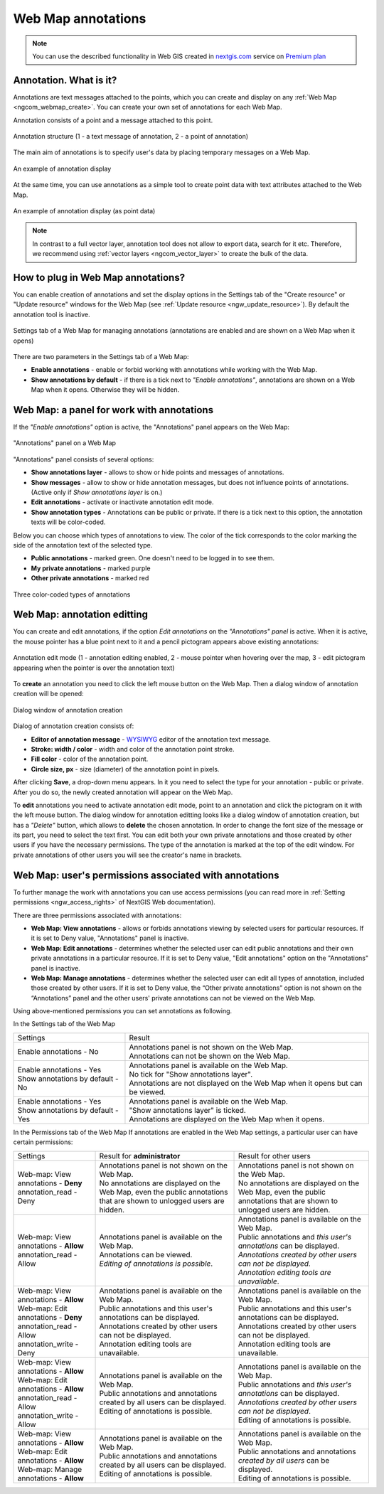 .. _ngcom_annotation:

.. _nextgis.com: http://nextgis.com/
.. _WYSIWYG: https://en.wikipedia.org/wiki/WYSIWYG
.. role:: raw-html(raw)
    :format: html

Web Map annotations
===================

.. note:: 
	You can use the described functionality in Web GIS created in nextgis.com_ service on `Premium plan <http://nextgis.com/pricing/#premium/>`_

Annotation. What is it?
~~~~~~~~~~~~~~~~~~~~~~~~

Annotations are text messages attached to the points, which you can create and display on any :ref:`Web Map <ngcom_webmap_create>`. You can create your own set of annotations for each Web Map.

Annotation consists of a point and a message attached to this point.

.. figure:: _static/ann_annotation_structure_new_eng.png
   :name: ann_messages_example
   :align: center
   :width: 20cm

   Annotation structure (1 - a text message of annotation, 2 - a point of annotation)

The main aim of annotations is to specify user's data by placing temporary messages on a Web Map.

.. figure:: _static/ann_messages_example_eng_2.png
   :name: ann_messages_example
   :align: center
   :width: 20cm

   An example of annotation display

At the same time, you can use annotations as a simple tool to create point data with text attributes attached to the Web Map.

.. figure:: _static/ann_data_example_eng_2.png
   :name: ann_data_example
   :align: center
   :width: 20cm

   An example of annotation display (as point data)

.. note::
    In contrast to a full vector layer, annotation tool does not allow to export data, search for it etc. Therefore, we recommend using :ref:`vector layers <ngcom_vector_layer>` to create the bulk of the data.

How to plug in Web Map annotations?
~~~~~~~~~~~~~~~~~~~~~~~~~~~~~~~~~~~~~

You can enable creation of annotations and set the display options in the Settings tab of the "Create resource" or "Update resource" windows for the Web Map (see :ref:`Update resource <ngw_update_resource>`). By default the annotation tool is inactive.

.. figure:: _static/ann_settings_eng_2.png
   :name: ann_settings
   :align: center
   :width: 16cm

   Settings tab of a Web Map for managing annotations (annotations are enabled and are shown on a Web Map when it opens)

There are two parameters in the Settings tab of a Web Map:

- **Enable annotations** - enable or forbid working with annotations while working with the Web Map.
- **Show annotations by default** - if there is a tick next to *"Enable annotations"*, annotations are shown on a Web Map when it opens. Otherwise they will be hidden.

Web Map: a panel for work with annotations
~~~~~~~~~~~~~~~~~~~~~~~~~~~~~~~~~~~~~~~~~~

If the *"Enable annotations"* option is active, the "Annotations" panel appears on the Web Map:

.. figure:: _static/ann_panel_eng_2.png
   :name: ann_panel
   :align: center
   :width: 20cm

   "Annotations" panel on a Web Map

"Annotations" panel consists of several options:

- **Show annotations layer** - allows to show or hide points and messages of annotations.
- **Show messages** - allow to show or hide annotation messages, but does not influence points of annotations. (Active only if *Show annotations layer* is on.)
- **Edit annotations** - activate or inactivate annotation edit mode.

- **Show annotation types** - Annotations can be public or private. If there is a tick next to this option, the annotation texts will be color-coded.

Below you can choose which types of annotations to view. The color of the tick corresponds to the color marking the side of the annotation text of the selected type.

- **Public annotations** - marked green. One doesn't need to be logged in to see them.
- **My private annotations** - marked purple
- **Other private annotations** - marked red

.. figure:: _static/ann_types_eng.png
   :name: ann_types_eng
   :align: center
   :width: 20cm

   Three color-coded types of annotations


Web Map: annotation editting
~~~~~~~~~~~~~~~~~~~~~~~~~~~~~

You can create and edit annotations, if the option *Edit annotations* on the *"Annotations" panel* is active. When it is active, the mouse pointer has a blue point next to it and a pencil pictogram appears above existing annotations:

.. figure:: _static/ann_edit_option_eng_2.png
   :name: ann_edit_option
   :align: center
   :width: 20cm

   Annotation edit mode (1 - annotation editing enabled, 2 - mouse pointer when hovering over the map, 3 - edit pictogram appearing when the pointer is over the annotation text)

To **create** an annotation you need to click the left mouse button on the Web Map. Then a dialog window of annotation creation will be opened:

.. figure:: _static/ann_create_eng_2.png
   :name: ann_create
   :align: center
   :width: 16cm

   Dialog window of annotation creation

Dialog of annotation creation consists of:

- **Editor of annotation message** - WYSIWYG_ editor of the annotation text message.
- **Stroke: width / color** - width and color of the annotation point stroke.
- **Fill color** - color of the annotation point.
- **Circle size, px** - size (diameter) of the annotation point in pixels.

After clicking **Save**, a drop-down menu appears. In it you need to select the type for your annotation - public or private. After you do so, the newly created annotation will appear on the Web Map.

To **edit** annotations you need to activate annotation edit mode, point to an annotation and click the pictogram on it with the left mouse button. The dialog window for annotation editting looks like a dialog window of annotation creation, but has a *"Delete"* button, which allows to **delete** the chosen annotation. In order to change the font size of the message or its part, you need to select the text first. 
You can edit both your own private annotations and those created by other users if you have the necessary permissions. The type of the annotation is marked at the top of the edit window. For private annotations of other users you will see the creator's name in brackets.

Web Map: user's permissions associated with annotations
~~~~~~~~~~~~~~~~~~~~~~~~~~~~~~~~~~~~~~~~~~~~~~~~~~~~~~

To further manage the work with annotations you can use access permissions (you can read more in :ref:`Setting permissions <ngw_access_rights>` of NextGIS Web documentation).

There are three permissions associated with annotations:

- **Web Map: View annotations** - allows or forbids annotations viewing by selected users for particular resources. If it is set to Deny value, "Annotations" panel is inactive.
- **Web Map: Edit annotations** - determines whether the selected user can edit public annotations and their own private annotations in a particular resource. If it is set to Deny value, "Edit annotations" option on the "Annotations" panel is inactive.
- **Web Map: Manage annotations** - determines whether the selected user can edit all types of annotation, included those created by other users. If it is set to Deny value, the “Other private annotations” option is not shown on the “Annotations” panel and the other users' private annotations can not be viewed on the Web Map.

Using above-mentioned permissions you can set annotations as following.

In the Settings tab of the Web Map

.. list-table::

   * - Settings
     - Result
   * - | Enable annotations - No
     - | Annotations panel is not shown on the Web Map.
       | Annotations can not be shown on the Web Map.
   * - | Enable annotations - Yes
       | Show annotations by default - No
     - | Annotations panel is available on the Web Map.
       | No tick for "Show annotations layer".
       | Annotations are not displayed on the Web Map when it opens but can be viewed.
   * - | Enable annotations - Yes
       | Show annotations by default - Yes
     - | Annotations panel is available on the Web Map.
       | "Show annotations layer" is ticked.
       | Annotations are displayed on the Web Map when it opens.
       
In the Permissions tab of the Web Map
If annotations are enabled in the Web Map settings, a particular user can have certain permissions:

.. list-table::

   * - Settings
     - Result for **administrator**
     - Result for other users
   * - | Web-map: View annotations - **Deny**
       | annotation_read - Deny
     - | Annotations panel is not shown on the Web Map.
       | No annotations are displayed on the Web Map, even the public annotations that are shown to unlogged users are hidden.
     - | Annotations panel is not shown on the Web Map.
       | No annotations are displayed on the Web Map, even the public annotations that are shown to unlogged users are hidden.
   * - | Web-map: View annotations - **Allow**
       | annotation_read - Allow
     - | Annotations panel is available on the Web Map.
       | Annotations can be viewed.
       | *Editing of annotations is possible*.
     - | Annotations panel is available on the Web Map.
       | Public annotations and *this user's annotations* can be displayed.
       | *Annotations created by other users can not be displayed.*
       | *Annotation editing tools are unavailable*.
   * - | Web-map: View annotations - **Allow**
       | Web-map: Edit annotations - **Deny**
       | annotation_read - Allow
       | annotation_write - Deny
     - | Annotations panel is available on the Web Map.
       | Public annotations and this user's annotations can be displayed.
       | Annotations created by other users can not be displayed.
       | Annotation editing tools are unavailable.
     - | Annotations panel is available on the Web Map.
       | Public annotations and this user's annotations can be displayed.
       | Annotations created by other users can not be displayed.
       | Annotation editing tools are unavailable.
   * - | Web-map: View annotations - **Allow**
       | Web-map: Edit annotations - **Allow**
       | annotation_read - Allow
       | annotation_write - Allow
     - | Annotations panel is available on the Web Map.
       | Public annotations and annotations created by all users can be displayed.
       | Editing of annotations is possible.
     - | Annotations panel is available on the Web Map.
       | Public annotations and *this user's annotations* can be displayed.
       | *Annotations created by other users can not be displayed*.
       | Editing of annotations is possible.
   * - | Web-map: View annotations - **Allow**
       | Web-map: Edit annotations - **Allow**
       | Web-map: Manage annotations - **Allow**
     - | Annotations panel is available on the Web Map.
       | Public annotations and annotations created by all users can be displayed.
       | Editing of annotations is possible.
     - | Annotations panel is available on the Web Map.
       | Public annotations and annotations *created by all users* can be displayed.
       | Editing of annotations is possible.




